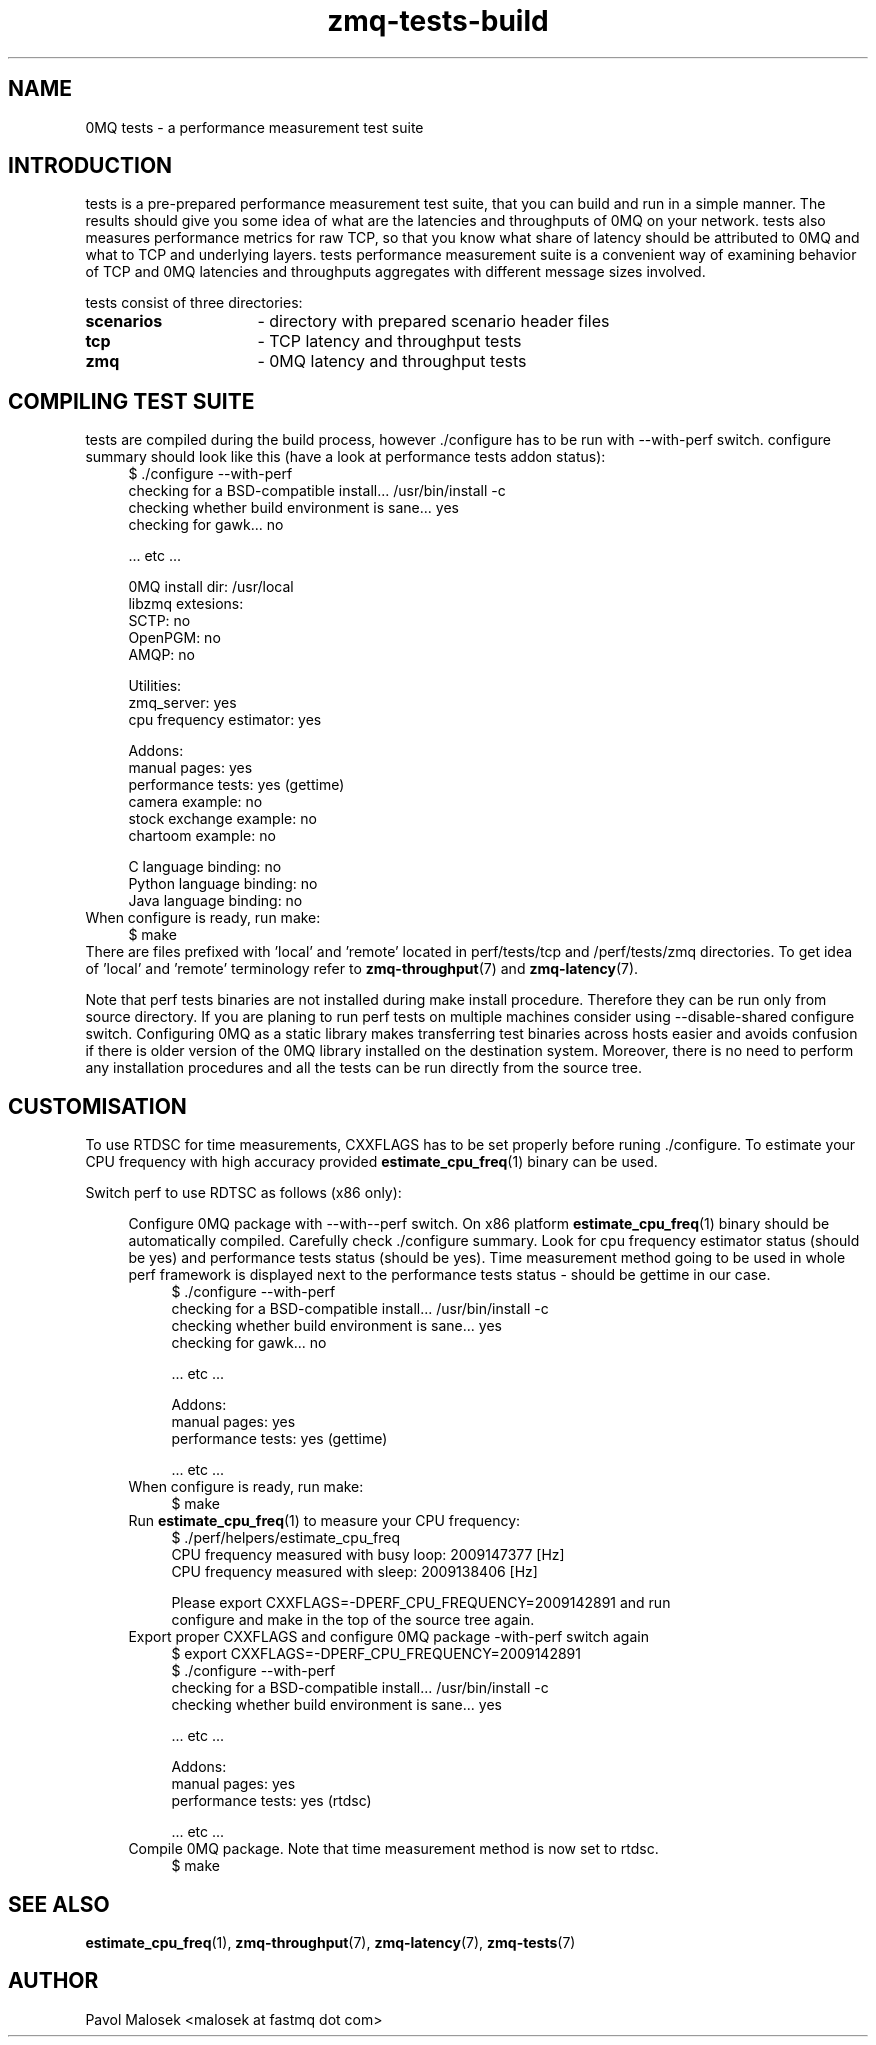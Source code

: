 .TH zmq-tests-build 7 "23. march 2009" "(c)2007-2009 FastMQ Inc." "0MQ tests \
User Manuals"
.SH NAME
0MQ tests \- a performance measurement test suite
.SH INTRODUCTION
tests is a pre-prepared performance measurement test suite, that you can build
and run in a simple manner. The results should give you some idea of what are 
the latencies and throughputs of 0MQ on your network. tests also measures 
performance metrics for raw TCP, so that you know what share of latency should 
be attributed to 0MQ and what to TCP and underlying layers. tests performance 
measurement suite is a convenient way of examining behavior of TCP and 0MQ 
latencies and throughputs aggregates with different message sizes involved.
.PP
tests consist of three directories:
.TP 16
.BR scenarios 
- directory with prepared scenario header files
.TP 16
.BR tcp 
- TCP latency and throughput tests
.TP
.BR zmq
- 0MQ latency and throughput tests
.SH COMPILING TEST SUITE
tests are compiled during the build process, however ./configure has to be run 
with \-\-with\-perf switch. configure summary should look like this (have a 
look at performance tests addon status):
.RS 4
\f(CR
.nf
$ ./configure --with-perf
checking for a BSD-compatible install... /usr/bin/install -c
checking whether build environment is sane... yes
checking for gawk... no

 ... etc ...

0MQ install dir: /usr/local
libzmq extesions:
  SCTP: no
  OpenPGM: no
  AMQP: no

Utilities:
  zmq_server: yes
  cpu frequency estimator: yes

Addons:
  manual pages: yes
  performance tests: yes (gettime)
  camera example: no
  stock exchange example: no
  chartoom example: no

  C language binding: no
  Python language binding: no
  Java language binding: no
.fi
\fP
.RE
When configure is ready, run make:
.RS 4
\f(CR
.nf
$ make
.fi
\fP
.RE
There are files prefixed with 'local' and 'remote' located in perf/tests/tcp 
and /perf/tests/zmq directories. To get idea of 'local' and 'remote' 
terminology refer to \fBzmq\-throughput\fR(7) and \fBzmq\-latency\fR(7).
.PP
Note that perf tests binaries are not installed during make install procedure. 
Therefore they can be run only from source directory. If you are planing to 
run perf tests on multiple machines consider using --disable-shared configure 
switch. Configuring 0MQ as a static library makes transferring test binaries 
across hosts easier and avoids confusion if there is older version of the 0MQ
library installed on the destination system. Moreover, there is no need to 
perform any installation procedures and all the tests can be run directly from 
the source tree.
.SH CUSTOMISATION
To use RTDSC for time measurements, CXXFLAGS has to be set properly before 
runing ./configure. To estimate your CPU frequency with high accuracy provided 
\fBestimate_cpu_freq\fR(1) binary can be used.
.PP
Switch perf to use RDTSC as follows (x86 only):
.PP
.RS 4
Configure 0MQ package with --with--perf switch. On x86 platform 
\fBestimate_cpu_freq\fR(1) binary should be automatically compiled. 
Carefully check ./configure summary. Look for cpu frequency estimator status 
(should be yes) and performance tests status (should be yes). Time measurement 
method going to be used in whole perf framework is displayed next to the 
performance tests status - should be gettime in our case. 
.RS 4
\f(CR
.nf
$ ./configure --with-perf
checking for a BSD-compatible install... /usr/bin/install -c
checking whether build environment is sane... yes
checking for gawk... no

 ... etc ...

Addons:
  manual pages: yes
  performance tests: yes (gettime)

 ... etc ...
.fi
\fP
.RE
When configure is ready, run make:
.RS 4
\f(CR
.nf
$ make
.fi
\fP
.RE
Run \fBestimate_cpu_freq\fR(1) to measure your CPU frequency: 
.RS 4
\f(CR
.nf
$ ./perf/helpers/estimate_cpu_freq
CPU frequency measured with busy loop: 2009147377 [Hz]
CPU frequency measured with sleep: 2009138406 [Hz]

Please export CXXFLAGS=-DPERF_CPU_FREQUENCY=2009142891 and run
configure and make in the top of the source tree again.
.fi
\fP
.RE
Export proper CXXFLAGS and configure 0MQ package \-with\-perf switch again 
.RS 4
\f(CR
.nf
$ export CXXFLAGS=-DPERF_CPU_FREQUENCY=2009142891 
$ ./configure --with-perf
checking for a BSD-compatible install... /usr/bin/install -c
checking whether build environment is sane... yes

 ... etc ...

Addons:
  manual pages: yes
  performance tests: yes (rtdsc)

 ... etc ...
.fi
\fP
.RE
Compile 0MQ package. Note that time measurement method is now set to rtdsc.
.RS 4
\f(CR
.nf
$ make
.fi
\fP
.RE
.SH "SEE ALSO"
.BR estimate_cpu_freq (1),
.BR zmq\-throughput (7), 
.BR zmq\-latency (7), 
.BR zmq\-tests (7)
.SH AUTHOR
Pavol Malosek <malosek at fastmq dot com>
